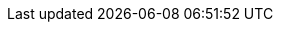 ifdef::manual[]
Gib einen optionalen Kommentar über den Hersteller ein.
Dies ist ein interner Kommentar, d.h. er ist nur in deinem plentymarkets System sichtbar.
endif::manual[]

ifdef::import[]
Gib einen optionalen Kommentar über den Hersteller in die CSV-Datei ein.
Dies ist ein interner Kommentar, d.h. er ist nur in deinem plentymarkets System sichtbar.

*_Standardwert_*: Kein Standardwert

*_Zulässige Importwerte_*: Alphanumerisch

Das Ergebnis des Imports findest du im Backend im Menü: <<artikel/einstellungen/hersteller#100, Einrichtung » Artikel » Hersteller » Tab: Einstellungen » Eingabefeld: Kommentar>>
endif::import[]

ifdef::export,catalogue[]
Ein Kommentar über den Hersteller.
Dies ist ein interner Kommentar, d.h. er ist nur in deinem plentymarkets System sichtbar.

Entspricht der Option im Menü: <<artikel/einstellungen/hersteller#, Einrichtung » Artikel » Hersteller » [Hersteller öffnen] » Eingabefeld: Kommentar>>
endif::export,catalogue[]
